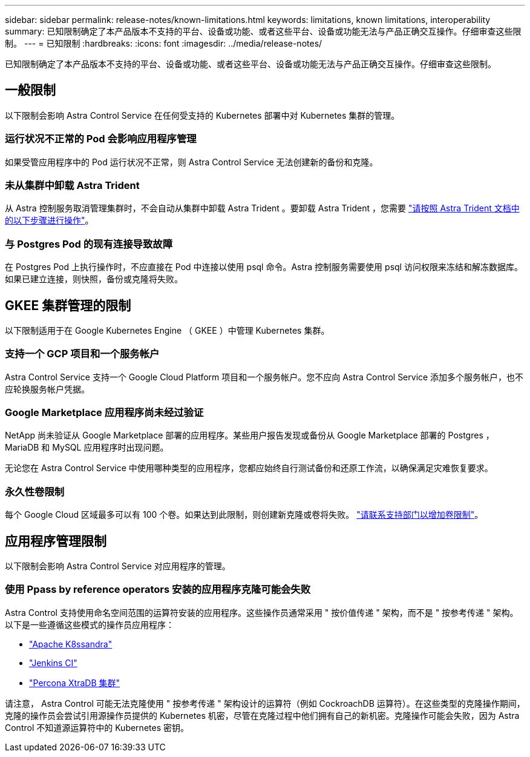 ---
sidebar: sidebar 
permalink: release-notes/known-limitations.html 
keywords: limitations, known limitations, interoperability 
summary: 已知限制确定了本产品版本不支持的平台、设备或功能、或者这些平台、设备或功能无法与产品正确交互操作。仔细审查这些限制。 
---
= 已知限制
:hardbreaks:
:icons: font
:imagesdir: ../media/release-notes/


已知限制确定了本产品版本不支持的平台、设备或功能、或者这些平台、设备或功能无法与产品正确交互操作。仔细审查这些限制。



== 一般限制

以下限制会影响 Astra Control Service 在任何受支持的 Kubernetes 部署中对 Kubernetes 集群的管理。



=== 运行状况不正常的 Pod 会影响应用程序管理

如果受管应用程序中的 Pod 运行状况不正常，则 Astra Control Service 无法创建新的备份和克隆。



=== 未从集群中卸载 Astra Trident

从 Astra 控制服务取消管理集群时，不会自动从集群中卸载 Astra Trident 。要卸载 Astra Trident ，您需要 https://docs.netapp.com/us-en/trident/trident-managing-k8s/uninstall-trident.html["请按照 Astra Trident 文档中的以下步骤进行操作"^]。



=== 与 Postgres Pod 的现有连接导致故障

在 Postgres Pod 上执行操作时，不应直接在 Pod 中连接以使用 psql 命令。Astra 控制服务需要使用 psql 访问权限来冻结和解冻数据库。如果已建立连接，则快照，备份或克隆将失败。



== GKEE 集群管理的限制

以下限制适用于在 Google Kubernetes Engine （ GKEE ）中管理 Kubernetes 集群。



=== 支持一个 GCP 项目和一个服务帐户

Astra Control Service 支持一个 Google Cloud Platform 项目和一个服务帐户。您不应向 Astra Control Service 添加多个服务帐户，也不应轮换服务帐户凭据。



=== Google Marketplace 应用程序尚未经过验证

NetApp 尚未验证从 Google Marketplace 部署的应用程序。某些用户报告发现或备份从 Google Marketplace 部署的 Postgres ， MariaDB 和 MySQL 应用程序时出现问题。

无论您在 Astra Control Service 中使用哪种类型的应用程序，您都应始终自行测试备份和还原工作流，以确保满足灾难恢复要求。



=== 永久性卷限制

每个 Google Cloud 区域最多可以有 100 个卷。如果达到此限制，则创建新克隆或卷将失败。 link:../support/get-help.html["请联系支持部门以增加卷限制"]。



== 应用程序管理限制

以下限制会影响 Astra Control Service 对应用程序的管理。



=== 使用 Ppass by reference operators 安装的应用程序克隆可能会失败

Astra Control 支持使用命名空间范围的运算符安装的应用程序。这些操作员通常采用 " 按价值传递 " 架构，而不是 " 按参考传递 " 架构。以下是一些遵循这些模式的操作员应用程序：

* https://github.com/k8ssandra/cass-operator/tree/v1.7.1["Apache K8ssandra"^]
* https://github.com/jenkinsci/kubernetes-operator["Jenkins CI"^]
* https://github.com/percona/percona-xtradb-cluster-operator["Percona XtraDB 集群"^]


请注意， Astra Control 可能无法克隆使用 " 按参考传递 " 架构设计的运算符（例如 CockroachDB 运算符）。在这些类型的克隆操作期间，克隆的操作员会尝试引用源操作员提供的 Kubernetes 机密，尽管在克隆过程中他们拥有自己的新机密。克隆操作可能会失败，因为 Astra Control 不知道源运算符中的 Kubernetes 密钥。

